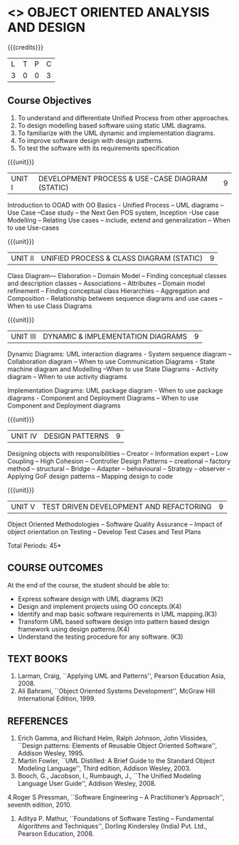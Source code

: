 * <<<604>>> OBJECT ORIENTED ANALYSIS AND DESIGN
:properties:
:author: Dr. K. Valli Devi
:end:

#+startup: showall

{{{credits}}}
| L | T | P | C |
| 3 | 0 | 0 | 3 |

** Course Objectives
1. To understand and differentiate Unified Process from other approaches. 
2. To design modelling based software using static UML diagrams.
3. To familiarize with the UML dynamic and implementation diagrams.
4. To improve software design with design patterns. 
5. To test the software with its requirements specification

{{{unit}}}
|UNIT I | DEVELOPMENT PROCESS & USE-CASE DIAGRAM (STATIC)  | 9 |
Introduction to OOAD with OO Basics - Unified Process – UML diagrams –
Use Case –Case study – the Next Gen POS system, Inception -Use case
Modelling – Relating Use cases – include, extend and generalization –
When to use Use-cases

{{{unit}}}
|UNIT II | UNIFIED PROCESS & CLASS DIAGRAM (STATIC)		| 9 |
Class Diagram–– Elaboration – Domain Model – Finding conceptual
classes and description classes – Associations – Attributes – Domain
model refinement – Finding conceptual class Hierarchies – Aggregation
and Composition - Relationship between sequence diagrams and use cases
– When to use Class Diagrams

{{{unit}}}
|UNIT III | DYNAMIC & IMPLEMENTATION DIAGRAMS  | 9 |
Dynamic Diagrams: UML interaction diagrams - System sequence diagram –
Collaboration diagram – When to use Communication Diagrams - State
machine diagram and Modelling –When to use State Diagrams - Activity
diagram – When to use activity diagrams

Implementation Diagrams: UML package diagram - When to use package
diagrams - Component and Deployment Diagrams – When to use Component
and Deployment diagrams

{{{unit}}}
|UNIT IV | DESIGN PATTERNS | 9 |
Designing objects with responsibilities – Creator – Information expert
– Low Coupling – High Cohesion – Controller Design Patterns –
creational – factory method – structural – Bridge – Adapter –
behavioural – Strategy – observer –Applying GoF design patterns –
Mapping design to code

{{{unit}}}
| UNIT V | TEST DRIVEN DEVELOPMENT AND REFACTORING | 9 |
Object Oriented Methodologies – Software Quality Assurance – Impact of
object orientation on Testing – Develop Test Cases and Test Plans


\hfill *Total Periods: 45*

** COURSE OUTCOMES
At the end of the course, the student should be able to:
- Express software design with UML diagrams (K2)
- Design and implement projects using OO concepts.(K4)
- Identify and map basic software requirements in UML mapping.(K3)
- Transform UML based software design into pattern based design framework using design patterns.(K4)
- Understand the testing procedure for any software. (K3)

  
** TEXT BOOKS
1. Larman, Craig, ``Applying UML and Patterns'', Pearson Education
   Asia, 2008.
2. Ali Bahrami, ``Object Oriented Systems Development'', McGraw Hill
   International Edition, 1999.

** REFERENCES
1. Erich Gamma, and Richard Helm, Ralph Johnson, John Vlissides,
   ``Design patterns: Elements of Reusable Object Oriented Software'',
   Addison Wesley, 1995.
2. Martin Fowler, ``UML Distilled: A Brief Guide to the Standard
   Object Modeling Language'', Third edition, Addison Wesley, 2003.
3. Booch, G., Jacobson, I., Rumbaugh, J., ``The Unified Modeling
   Language User Guide'', Addison Wesley, 2008.
4.Roger S Pressman, ``Software Engineering -- A Practitioner’s
Approach'', seventh edition, 2010.
5. Aditya P. Mathur, ``Foundations of Software Testing -- Fundamental
   Algorithms and Techniques'', Dorling Kindersley (India) Pvt. Ltd.,
   Pearson Education, 2008.
